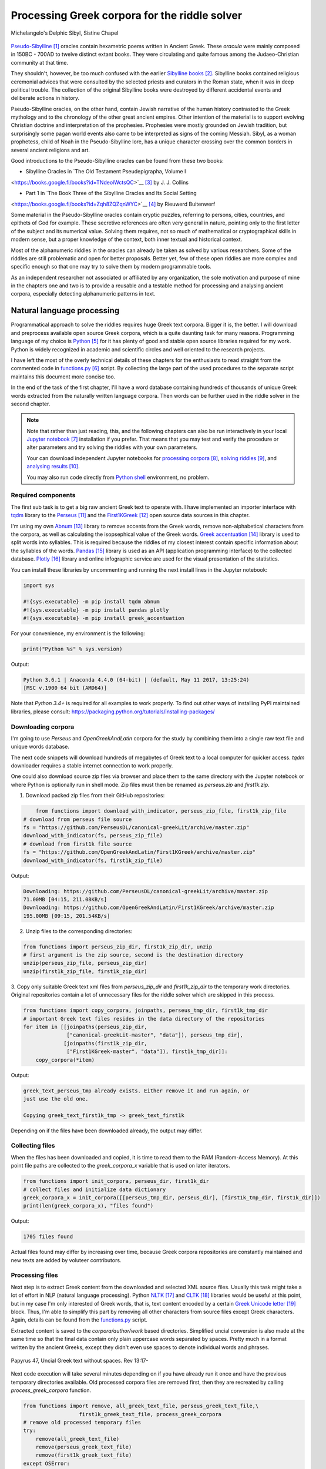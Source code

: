 Processing Greek corpora for the riddle solver
==============================================

.. figure:: delphic_sibyl.png
   :scale: 100 %
   :alt: Delphic Sibyl
   :align: center

   Michelangelo's Delphic Sibyl, Sistine Chapel

`Pseudo-Sibylline <https://en.wikipedia.org/wiki/Sibylline_Oracles>`__ [#]_
oracles contain hexametric poems written in Ancient Greek. These *oracula* were
mainly composed in 150BC - 700AD to twelve distinct extant books. They were
circulating and quite famous among the Judaeo-Christian community at that time.

They shouldn't, however, be too much confused with the earlier `Sibylline books
<https://en.wikipedia.org/wiki/Sibylline_Books>`__ [#]_. Sibylline books
contained religious ceremonial advices that were consulted by the selected
priests and curators in the Roman state, when it was in deep political trouble.
The collection of the original Sibylline books were destroyed by different
accidental events and deliberate actions in history.

Pseudo-Sibylline oracles, on the other hand, contain Jewish narrative of the
human history contrasted to the Greek mythology and to the chronology of the
other great ancient empires. Other intention of the material is to support
evolving Christian doctrine and interpretation of the prophesies. Prophesies
were mostly grounded on Jewish tradition, but surprisingly some pagan world
events also came to be interpreted as signs of the coming Messiah. Sibyl, as a
woman prophetess, child of Noah in the Pseudo-Sibylline lore, has a unique
character crossing over the common borders in several ancient religions and art.

Good introductions to the Pseudo-Sibylline oracles can be found from these two
books:

- Sibylline Oracles in `The Old Testament Pseudepigrapha, Volume I
<https://books.google.fi/books?id=TNdeolWctsQC>`__ [#]_ by J. J. Collins

- Part 1 in `The Book Three of the Sibylline Oracles and Its Social Setting
<https://books.google.fi/books?id=Zqh8ZQZqnWYC>`__ [#]_ by Rieuwerd Buitenwerf

Some material in the Pseudo-Sibylline oracles contain cryptic puzzles,
referring to persons, cities, countries, and epithets of God for example. These
secretive references are often very general in nature, pointing only to the
first letter of the subject and its numerical value. Solving them requires, not
so much of mathematical or cryptographical skills in modern sense, but a proper
knowledge of the context, both inner textual and historical context.

Most of the alphanumeric riddles in the oracles can already be taken as solved
by various researchers. Some of the riddles are still problematic and open for
better proposals. Better yet, few of these open riddles are more complex and
specific enough so that one may try to solve them by modern programmable tools.

As an independent researcher not associated or affiliated by any organization,
the sole motivation and purpose of mine in the chapters one and two is to
provide a reusable and a testable method for processing and analysing ancient
corpora, especially detecting alphanumeric patterns in text.

Natural language processing
---------------------------

Programmatical approach to solve the riddles requires huge Greek text corpora.
Bigger it is, the better. I will download and preprocess available open source
Greek corpora, which is a quite daunting task for many reasons. Programming
language of my choice is `Python <http://python.org>`__ [#]_ for it has plenty
of good and stable open source libraries required for my work. Python is widely
recognized in academic and scientific circles and well oriented to the research
projects.

I have left the most of the overly technical details of these chapters for the
enthusiasts to read straight from the commented code in `functions.py
<https://git.io/vAS2Z>`__ [#]_ script. By collecting the large part of the used
procedures to the separate script maintains this document more concise too.

In the end of the task of the first chapter, I'll have a word database
containing hundreds of thousands of unique Greek words extracted from the
naturally written language corpora. Then words can be further used in the
riddle solver in the second chapter.

.. note::

    Note that rather than just reading, this, and the following chapters can
    also be run interactively in your local `Jupyter notebook
    <https://jupyter.org/>`__ [#]_ installation if you prefer. That means that
    you may test and verify the procedure or alter parameters and try solving
    the riddles with your own parameters.

    Your can download independent Jupyter notebooks for `processing corpora
    <https://git.io/vASwM>`__ [#]_, `solving riddles <https://git.io/vASrY>`__
    [#]_, and `analysing results <https://>`__ [#]_.

    You may also run code directly from `Python shell
    <https://www.python.org/shell/>`__ environment, no problem.

Required components
~~~~~~~~~~~~~~~~~~~

The first sub task is to get a big raw ancient Greek text to operate with. I have
implemented an importer interface with `tqdm <https://github.com/tqdm/tqdm>`__
library to the `Perseus
<http://www.perseus.tufts.edu/hopper/opensource/download>`__ [#]_ and the
`First1KGreek <http://opengreekandlatin.github.io/First1KGreek/>`__ [#]_ open
source data sources in this chapter.

I'm using my own `Abnum <https://github.com/markomanninen/abnum3>`__ [#]_
library to remove accents from the Greek words, remove non-alphabetical
characters from the corpora, as well as calculating the isopsephical value of
the Greek words. `Greek accentuation
<https://github.com/jtauber/greek-accentuation>`__ [#]_ library is used to split
words into syllables. This is required because the riddles of my closest
interest contain specific information about the syllables of the words. `Pandas
<http://pandas.pydata.org/>`__ [#]_ library is used as an API (application
programming interface) to the collected database. `Plotly
<https://plot.ly/>`__ [#]_ library and online infographic service are used for
the visual presentation of the statistics.

You can install these libraries by uncommenting and running the next install
lines in the Jupyter notebook:

.. code-block:: python

  	import sys

  	#!{sys.executable} -m pip install tqdm abnum
  	#!{sys.executable} -m pip install pandas plotly
  	#!{sys.executable} -m pip install greek_accentuation

For your convenience, my environment is the following:

.. code-block:: python

  	print("Python %s" % sys.version)

Output:

.. code-block:: txt

    Python 3.6.1 | Anaconda 4.4.0 (64-bit) | (default, May 11 2017, 13:25:24)
    [MSC v.1900 64 bit (AMD64)]

Note that `Python 3.4+` is required for all examples to work properly. To find
out other ways of installing PyPI maintained libraries, please consult:
https://packaging.python.org/tutorials/installing-packages/

Downloading corpora
~~~~~~~~~~~~~~~~~~~

I'm going to use `Perseus` and `OpenGreekAndLatin` corpora for the study by
combining them into a single raw text file and unique words database.

The next code snippets will download hundreds of megabytes of Greek text to a
local computer for quicker access. `tqdm` downloader requires a stable internet
connection to work properly.

One could also download source zip files via browser and place them to the same
directory with the Jupyter notebook or where Python is optionally run in shell
mode. Zip files must then be renamed as `perseus.zip` and `first1k.zip`.

1. Download packed zip files from their GitHub repositories:

.. code-block:: python

  	from functions import download_with_indicator, perseus_zip_file, first1k_zip_file
    # download from perseus file source
    fs = "https://github.com/PerseusDL/canonical-greekLit/archive/master.zip"
    download_with_indicator(fs, perseus_zip_file)
    # download from first1k file source
    fs = "https://github.com/OpenGreekAndLatin/First1KGreek/archive/master.zip"
    download_with_indicator(fs, first1k_zip_file)

Output:

.. code-block:: txt

    Downloading: https://github.com/PerseusDL/canonical-greekLit/archive/master.zip
    71.00MB [04:15, 211.08KB/s]
    Downloading: https://github.com/OpenGreekAndLatin/First1KGreek/archive/master.zip
    195.00MB [09:15, 201.54KB/s]

2. Unzip files to the corresponding directories:

.. code-block:: python

    from functions import perseus_zip_dir, first1k_zip_dir, unzip
    # first argument is the zip source, second is the destination directory
    unzip(perseus_zip_file, perseus_zip_dir)
    unzip(first1k_zip_file, first1k_zip_dir)

3. Copy only suitable Greek text xml files from `perseus_zip_dir` and
`first1k_zip_dir` to the temporary work directories. Original repositories
contain a lot of unnecessary files for the riddle solver which are skipped in
this process.

.. code-block:: python

    from functions import copy_corpora, joinpaths, perseus_tmp_dir, first1k_tmp_dir
    # important Greek text files resides in the data directory of the repositories
    for item in [[joinpaths(perseus_zip_dir,
                  ["canonical-greekLit-master", "data"]), perseus_tmp_dir],
                 [joinpaths(first1k_zip_dir,
                  ["First1KGreek-master", "data"]), first1k_tmp_dir]]:
        copy_corpora(*item)

Output:

.. code-block:: txt

    greek_text_perseus_tmp already exists. Either remove it and run again, or
    just use the old one.

    Copying greek_text_first1k_tmp -> greek_text_first1k

Depending on if the files have been downloaded already, the output may differ.

Collecting files
~~~~~~~~~~~~~~~~

When the files has been downloaded and copied, it is time to read them to the
RAM (Random-Access Memory). At this point file paths are collected to the
`greek_corpora_x` variable that is used on later iterators.

.. code-block:: python

    from functions import init_corpora, perseus_dir, first1k_dir
    # collect files and initialize data dictionary
    greek_corpora_x = init_corpora([[perseus_tmp_dir, perseus_dir], [first1k_tmp_dir, first1k_dir]])
    print(len(greek_corpora_x), "files found")

Output:

.. code-block:: text

    1705 files found

Actual files found may differ by increasing over time, because Greek corpora
repositories are constantly maintained and new texts are added by voluteer
contributors.

Processing files
~~~~~~~~~~~~~~~~

Next step is to extract Greek content from the downloaded and selected XML
source files. Usually this task might take a lot of effort in NLP (natural
language processing). Python `NLTK <https://www.nltk.org/>`__ [#]_ and `CLTK
<https://github.com/cltk/cltk>`__ [#]_ libraries would be useful at this point,
but in my case I'm only interested of Greek words, that is, text content
encoded by a certain `Greek Unicode letter
<https://en.wikipedia.org/wiki/Greek_alphabet#Greek_in_Unicode>`__ [#]_ block.
Thus, I'm able to simplify this part by removing all other characters from
source files except Greek characters. Again, details can be found from the
`functions.py <https://git.io/vAS2Z>`__ script.

Extracted content is saved to the `corpora/author/work` based directories.
Simplified uncial conversion is also made at the same time so that the final
data contain only plain uppercase words separated by spaces. Pretty much in a
format written by the ancient Greeks, except they didn't even use spaces to
denote individual words and phrases.

.. figure:: P47.png
   :scale: 100 %
   :alt: Papyrus 47, Uncial Greek text without spaces
   :align: center

   Papyrus 47, Uncial Greek text without spaces. Rev 13:17-

Next code execution will take several minutes depending on if you have already
run it once and have the previous temporary directories available. Old processed
corpora files are removed first, then they are recreated by calling
`process_greek_corpora` function.

.. code-block:: python

  	from functions import remove, all_greek_text_file, perseus_greek_text_file,\
                          first1k_greek_text_file, process_greek_corpora
  	# remove old processed temporary files
  	try:
  	    remove(all_greek_text_file)
  	    remove(perseus_greek_text_file)
  	    remove(first1k_greek_text_file)
  	except OSError:
  	    pass
	# process and get greek corpora data to the RAM memory
	greek_corpora = process_greek_corpora(greek_corpora_x)

Statistics
----------

After the files have been downloaded and preprocessed, I'm going to output the
size of them:

.. code-block:: python

  	from functions import get_file_size

  	print("Size of the all raw text: %s MB" % get_file_size(all_greek_text_file))
  	print("Size of the perseus raw text: %s MB" % get_file_size(perseus_greek_text_file))
  	print("Size of the first1k raw text: %s MB" % get_file_size(first1k_greek_text_file))

Output:

.. code-block:: txt

    Size of the all raw text: 347.76 MB
    Size of the perseus raw text: 107.41 MB
    Size of the first1k raw text: 240.35 MB

Then, I will calculate other statistics of the saved text files to compare their
content:

.. code-block:: python

  	from functions import get_stats

  	ccontent1, chars1, lwords1 = get_stats(perseus_greek_text_file)
  	ccontent2, chars2, lwords2 = get_stats(first1k_greek_text_file)
  	ccontent3, chars3, lwords3 = get_stats(all_greek_text_file)

Output:

.. code-block:: txt

    Corpora: perseus_greek_text_files.txt
    Letters: 51411752
    Words in total: 9900720
    Unique words: 423428

    Corpora: first1k_greek_text_files.txt
    Letters: 113763150
    Words in total: 23084445
    Unique words: 667503

    Corpora: all_greek_text_files.txt
    Letters: 165174902
    Words in total: 32985165
    Unique words: 831308

Letter statistics
~~~~~~~~~~~~~~~~~

I'm using `DataFrame` class from `Pandas` library to handle tabular data and
show basic letter statistics for each corpora and combination of them. Native
`Counter` class in Python is used to count unique elements in the given
sequence. Sequence in this case is the raw Greek text stripped from all special
characters and spaces, and elements are the letters of the Greek alphabet.

This will take some time to process too:

.. code-block:: python

	from functions import Counter, DataFrame
	# perseus dataframe
	df = DataFrame([[k, v] for k, v in Counter(ccontent1).items()])
	df[2] = df[1].apply(lambda x: round(x*100/chars1, 2))
	a = df.sort_values(1, ascending=False)
	# first1k dataframe
	df = DataFrame([[k, v] for k, v in Counter(ccontent2).items()])
	df[2] = df[1].apply(lambda x: round(x*100/chars2, 2))
	b = df.sort_values(1, ascending=False)
	# perseus + first1k dataframe
	df = DataFrame([[k, v] for k, v in Counter(ccontent3).items()])
	df[2] = df[1].apply(lambda x: round(x*100/chars3, 2))
	c = df.sort_values(1, ascending=False)

The first column is the letter, the second column is the count of the letter,
and the third column is the percentage of the letter contra all letters.

.. code-block:: python

    from functions import display_side_by_side
    # show tables side by side to save some vertical space
    display_side_by_side(Perseus=a, First1K=b, Perseus_First1K=c)

Table data
^^^^^^^^^^

========= ========= ========= ========= ========= ========= ========= ========= =========
  Perseus                      FirstK1                       Both
----------------------------- ----------------------------- -----------------------------
 Letter    Count     Percent   Letter    Count     Percent   Letter    Count     Percent
========= ========= ========= ========= ========= ========= ========= ========= =========
 Α         4182002   10.96     Α         26817705  10.76     Α         30999707   10.79
 Ε         3678672   9.64      Ο         23687669  9.50      Ο         27351703   9.52
 Ο         3664034   9.61      Ι         22665483  9.09      Ι         26279145   9.14
 Ι         3613662   9.47      Ε         22498413  9.03      Ε         25909263   9.01
 Ν         3410850   8.94      Ν         22121458  8.88      Ν         25800130   8.98
 Τ         2903418   7.61      Τ         21698265  8.71      Τ         24601683   8.56
 Σ         2830967   7.42      Σ         18738234  7.52      Σ         21569201   7.50
 Υ         1776871   4.66      Υ         11384921  4.57      Υ         13161792   4.58
 Ρ         1440852   3.78      Η         9776411   3.92      Η         11217263   3.90
 Η         1392909   3.65      Ρ         9268111   3.72      Ρ         10661020   3.71
 Π         1326596   3.48      Κ         8982955   3.60      Κ         10244628   3.56
 Κ         1261673   3.31      Π         8290364   3.33      Π         9616960   3.35
 Ω         1179566   3.09      Ω         7874161   3.16      Ω         9053727   3.15
 Μ         1147548   3.01      Μ         7498489   3.01      Μ         1147548   3.01
 Λ         1139510   2.99      Λ         6929170   2.78      Λ         8076718   2.81
 Δ         932823    2.45      Δ         5757782   2.31      Δ         6690605   2.33
 Γ         584668    1.53      Γ         4197053   1.68      Γ         4781721   1.66
 Θ         501512    1.31      Θ         3440599   1.38      Θ         3942111   1.37
 Χ         352579    0.92      Χ         2294905   0.92      Χ         2647484   0.92
 Φ         325210    0.85      Φ         2115768   0.85      Φ         2440978   0.85
 Β         220267    0.58      Β         1322737   0.53      Β         1543004   0.54
 Ξ         152971    0.40      Ξ         951076    0.38      Ξ         1104047   0.38
 Ζ         75946     0.20      Ζ         559728    0.22      Ζ         635674    0.22
 Ψ         51405     0.13      Ψ         375266    0.15      Ψ         426671    0.15
 Ϝ         349       0.00      Ϛ         5162      0.00      Ϛ         5171      0.00
 Ϛ         9         0.00      Ϡ         259       0.00      Ϝ         505       0.00
 Ϡ         4         0.00      Ϝ         156       0.00      Ϡ         263       0.00
 Ϟ         3         0.00      Ϟ         111       0.00      Ϟ         114       0.00
           0         0.00      Ϙ         13        0.00      Ϙ         13        0.00
========= ========= ========= ========= ========= ========= ========= ========= =========

Greek corpora contains mathematical texts in Greek, which explains why the
rarely used digamma (Ϝ/Ϛ = 6), qoppa (Ϟ/Ϙ = 90), and sampi (Ϡ = 900) letters are
included on the table. You can find other interesting differences between
`Perseus` and `First1k` corpora, like the occurrence of Ρ/Η, K/Π, and Ο/Ι/Ε
which are probably explained by the difference of the included text genres in
corpora.

Bar chart
^^^^^^^^^

The next chart will show visually which are the most used letters and the least
used letters in the available Ancient Greek corpora.

.. image:: stats.png

Vowels with `N`, `S`, and `T` consonants pops up as the most used letters. The
least used letters are `Ζ`, `Ξ`, and `Ψ`, if the exclusive numerals `Ϛ`, `Ϟ`,
and `Ϡ` are not counted.

Optional live chart
^^^^^^^^^^^^^^^^^^^

Uncomment the next part to output a new fresh graph from Plotly:

.. code-block:: python

    #import plotly
    #plotly.offline.init_notebook_mode(connected=False)

    # for the fist time set plotly service credentials, then you can comment
    # next line
    #plotly.tools.set_credentials_file(username='MarkoManninen', api_key='xyz')

    # embed plotly graphs
    #plotly.tools.embed("https://plot.ly/~MarkoManninen/8/")

Unique words database
---------------------

Now it is time to collect unique Greek words to the database and show certain
specialties of the word statistics. I'm reusing data from the `greek_corpora`
variable that is in the memory already. Running the next code will take a
minute or two depending on the processor speed of your computer:

.. code-block:: python

    from functions import syllabify, Abnum, greek, vowels
    # greek abnum object for calculating isopsephical value of the words
    g = Abnum(greek)
    # count unique words statistic from the parsed greek corpora
    # rather than the plain text file. it would be pretty hefty work to find
    # out occurence of the all over 800000 unique words from the text file that
    # is over 300 MB big!
    unique_word_stats = {}
    for item in greek_corpora:
        for word, cnt in item['uwords'].items():
            if word not in unique_word_stats:
                unique_word_stats[word] = 0
            unique_word_stats[word] += cnt
    # init dataframe
    df = DataFrame([[k, v] for k, v in unique_word_stats.items()])
    # add column for the occurrence percentage of the word
    # lwords3 variable is the length of the all words list
    df[2] = df[1].apply(lambda x: round(x*100/lwords3, 2))
    # add column for the length of the individual word
    df[3] = df[0].apply(lambda x: len(x))
    # add isopsephical value column
    df[4] = df[0].apply(lambda x: g.value(x))
    # add syllabified word column
    df[5] = df[0].apply(lambda x: syllabify(x))
    # add length of the syllables in word column
    df[6] = df[5].apply(lambda x: len(x))
    # count vowels in the word as a column
    df[7] = df[0].apply(lambda x: sum(list(x.count(c) for c in vowels)))
    # count consonants in the word as a column
    df[8] = df[0].apply(lambda x: len(x)-sum(list(x.count(c) for c in vowels)))

Store database
~~~~~~~~~~~~~~

This is the single most important part of the chapter. I'm saving all
simplified unique words as a CSV file that can be used as a database for the
riddle solver. After this you may proceed to the `riddle solver
<https://git.io/vASrY>`__ Jupyter notebook document in interactive mode, if
you prefer.

.. code-block:: python

    from functions import csv_file_name
    # save dataframe to CSV file
    df.to_csv(csv_file_name, header=False, index=False, encoding='utf-8')

Noteworth is that stored words are not stems or any base forms of the words but
contain words in all possible inflected forms. Due to nature of machine
processed texts, one should also be warned about corrupted words and other noise
to occur in results. Programming tools are good for extracting interesting
content and filtering data that would be impossible for a human to do because
of its enormous size. But results still need verification and interpretation.
Also, procedures can be fine tuned and developed in many ways.

Most repeated words
~~~~~~~~~~~~~~~~~~~

For a confirmation of the succesful task, I will show the total number of the
unique words, and five of the most repeated words in the database:

.. code-block:: python

    # import display html helper function
    from functions import display_html
    # sort and limit words, select columns by index 1, 2, and 3
    words = df.sort_values(1, ascending=False).head(n=5).iloc[:,0:3]
    # label columns
    words.columns = ['Word', 'Count', 'Percent']
    # output total number of the words from df object
    print("Total records: %s" % len(df))
    # index=False to hide index column and output table by using to_html method
    display_html(words.to_html(index=False), raw=True)

Total records: 833817

=====  =========  =========
 Word   Count      Percent
=====  =========  =========
 ΚΑΙ    1781528    5.38
 ΔΕ     778589     2.35
 ΤΟ     670952     2.03
 ΤΩΝ    487015     1.47
 Η      483372     1.46
=====  =========  =========

`KAI`, the word denoting `and-conjuction
<http://www.perseus.tufts.edu/hopper/text?doc=Perseus:text:1999.04.0057:entry=kai/1>`__ [#]_,
is well known as the most repeated word in the Ancient Greek. Above statistics
says that `KAI` word takes almost 5.4% of the all words.

This can be explained easily because `KAI` serves for many fundamental functions
in text, such as an indicator of a new chapter or a paragraph, list copulative
of two or more items, etc., basicly in a place, where we would use punctuation
nowadays. From the other words, `Η` stands for a paraphrase and `ΔΕ` for a
disconjunction. All these three words characterises Ancient Greek as
fundamentally based on logical constructors, one could argue. Maybe even early
type of list processing structures have been developed in a form of natural
language. It would be an interesting excurse to compare the propositional logic
and the list processing features of the Ancient Greek rhetorics to the modern
LISP language or similar programming paradigm, but that is definitely beyond
the scope of the investigation of this study.

Naturally, articles and particles (`ΤΟ`, `ΤΩΝ`) belong to the most repeated
words as well. One could use the knowledge of the certain word rate as one of
the indicators of the text genre, or even quess the author of the text.

Longest words
~~~~~~~~~~~~~

For a curiosity, let's also see the longest words in the database:

.. code-block:: python

    from functions import HTML
    # load result to the temporary variable for later usage
    # sort by length, limit to 20 items
    l = df.sort_values(3, ascending=False).head(n=20)
    # take column index 0, 1, and 3. this is the second way of selecting
    # certain columns. see iloc method in the previous example
    l = l[[0, 1, 3]]
    # label columns
    l.columns = ['Word', 'Count', 'Length']
    # output table without the index column
    HTML(l.to_html(index=False))

============================================= ======= ========
 Word                                          Count   Length
============================================= ======= ========
 ΠΑΡΕΓΕΝΟΜΕΝΟΜΕΝΟΣΗΝΚΑΙΕΤΙΕΚΤΗΣΛΕΣΒΟΥΟΥΦΑΜΕΝ	 1	     43
 ΛΛΗΣΤΗΣΑΝΩΘΕΝΘΕΡΜΟΤΗΤΟΣΑΤΜΙΔΟΥΜΕΝΟΝΦΕΡΕΤΑΙ	   1	     42
 ΕΜΟΥΟΙΑΠΕΦΕΥΓΑΧΕΙΡΑΣΛΥΠΗΣΑΣΜΕΝΟΥΔΕΝΑΟΥΔΕΝ	   1	     41
 ΠΥΡΟΒΡΟΜΟΛΕΥΚΕΡΕΒΙΝΘΟΑΚΑΝΘΙΔΟΜΙΚΡΙΤΡΙΑΔΥ	     1	     40
 ΔΥΝΑΤΟΝΔΕΤΟΑΙΤΙΑΙΗΣΓΕΝΕΣΕΩΣΚΑΙΤΗΣΦΘΟΡΑΣ	     1	     39
 ΠΥΡΒΡΟΜΟΛΕΥΚΕΡΕΒΙΝΘΟΑΚΑΝΘΟΥΜΙΚΤΡΙΤΥΑΔΥ	       1	     38
 ΚΑΙΙΚΕΛΗΧΡΥΣΗΑΦΡΟΔΙΤΗΚΑΙΟΙΣΕΚΟΣΜΗΣΕ	         1	     35
 ΚΑΙΤΟΝΑΡΙΣΤΑΡΧΟΝΑΣΜΕΝΩΣΤΗΝΓΡΑΦΗΝΤΟΥ	         1	     35
 ΕΝΝΕΑΚΑΙΕΙΚΟΣΙΚΑΙΕΠΤΑΚΟΣΙΟΠΛΑΣΙΑΚΙΣ	         1	     35
 ΑΡΣΕΝΙΚΩΝΟΝΟΜΑΤΩΝΣΤΟΙΧΕΙΑΕΣΤΙΠΕΝΤΕ	           1	     34
 ΟΤΙΤΟΥΜΗΔΙΑΠΡΟΤΕΡΩΝΟΡΙΖΕΣΘΑΙΤΡΕΙΣ	           1	     33
 ΟΡΘΡΟΦΟΙΤΟΣΥΚΟΦΑΝΤΟΔΙΚΟΤΑΛΑΙΠΩΡΩΝ	           1	     33
 ΟΡΘΟΦΟΙΤΟΣΥΚΟΦΑΝΤΟΔΙΚΟΤΑΛΑΙΠΩΡΩΝ	             2	     32
 ΟΥΝΙΚΑΝΩΣΠΕΡΙΑΥΤΩΝΗΜΙΝΕΝΤΟΙΣΠΕΡΙ	             1	     32
 ΗΔΙΚΗΜΕΝΟΝΔΕΑΠΕΡΡΙΜΜΕΝΟΝΠΕΡΙΟΡΑΣ	             1	     32
 ΑΡΙΣΤΑΡΧΟΣΚΑΙΟΙΑΠΟΤΗΣΣΧΟΛΗΣΦΑΣΙΝ	             1	     32
 ΤΕΤΤΑΡΑΚΟΝΤΑΚΑΙΠΕΝΤΑΚΙΣΧΙΛΙΟΣΤΟΝ	             1	     32
 ΑΥΤΟΜΑΤΟΙΔΕΟΙΘΕΟΙΑΠΑΛΛΑΣΣΟΜΕΝΟΙ	             1	     31
 ΣΠΕΡΜΑΓΟΡΑΙΟΛΕΚΙΘΟΛΑΧΑΝΟΠΩΛΙΔΕΣ	             3	     31
 ΚΑΝΤΩΝΕΠΙΤΑΙΣΔΥΝΑΜΕΣΙΠΑΡΑΒΑΙΝΗ	               1	     30
============================================= ======= ========

A bit later I'm searching exact place of these words from the corpora, but lets
first find out, what words have the biggest isopsephical value.

Biggest isopsephical value
~~~~~~~~~~~~~~~~~~~~~~~~~~

So, which words have the biggest isopsephical value in the database? We can find
it out by sorting words database by the fourth column, that is the isopsephical
value of the word.

.. code-block:: python

    # sort by the isopsephy column and get the first 20 items
    m = df.sort_values(4, ascending=False).head(n=20)
    # select columns by indices
    m = m[[0, 1, 4]]
    # relabel selected columns
    m.columns = ['Word', 'Count', 'Isopsephy']
    # remove the index column and output table
    HTML(m.to_html(index=False))

========================================== ======= ===========
 Word                                       Count   Isopsephy
========================================== ======= ===========
 ΛΕΟΝΤΑΤΥΦΛΩΣΩΝΣΚΩΛΩΨΔΕΤΟΥ	                1	      6865
 ΟΡΘΡΟΦΟΙΤΟΣΥΚΟΦΑΝΤΟΔΙΚΟΤΑΛΑΙΠΩΡΩΝ	        1	      5186
 ΒΡΥΣΩΝΟΘΡΑΣΥΜΑΧΕΙΟΛΗΨΙΚΕΡΜΑΤΩΝ	            2	      5122
 ΟΡΘΟΦΟΙΤΟΣΥΚΟΦΑΝΤΟΔΙΚΟΤΑΛΑΙΠΩΡΩΝ	          2	      5086
 ΓΛΩΣΣΟΤΟΜΗΘΕΝΤΩΝΧΡΙΣΤΙΑΝΩΝ	                1	      5056
 ΚΑΙΤΟΝΑΡΙΣΤΑΡΧΟΝΑΣΜΕΝΩΣΤΗΝΓΡΑΦΗΝΤΟΥ	      1	      4969
 ΑΡΣΕΝΙΚΩΝΟΝΟΜΑΤΩΝΣΤΟΙΧΕΙΑΕΣΤΙΠΕΝΤΕ	        1	      4768
 ΛΛΗΣΤΗΣΑΝΩΘΕΝΘΕΡΜΟΤΗΤΟΣΑΤΜΙΔΟΥΜΕΝΟΝΦΕΡΕΤΑΙ	1	      4754
 ΕΠΙΣΚΟΠΩΚΩΝΣΤΑΝΤΙΝΟΥΠΟΛΕΩΣ	                1	      4701
 ΚΩΔΩΝΟΦΑΛΑΡΑΧΡΩΜΕΝΟΥΣ	                    1	      4642
 ΕΜΟΥΟΙΑΠΕΦΕΥΓΑΧΕΙΡΑΣΛΥΠΗΣΑΣΜΕΝΟΥΔΕΝΑΟΥΔΕΝ	1	      4579
 ΔΥΝΑΤΟΝΔΕΤΟΑΙΤΙΑΙΗΣΓΕΝΕΣΕΩΣΚΑΙΤΗΣΦΘΟΡΑΣ	  1	      4481
 ΤΩΟΡΘΩΕΚΑΣΤΑΘΕΩΡΩΝ	                        1	      4370
 ΣΥΝΥΠΟΧΩΡΟΥΝΤΩΝ	                          1	      4370
 ΟΠΡΩΤΟΣΑΝΘΡΩΠΩΝΥΠΟΔΕΙΞΑΣ	                  1	      4340
 ΟΥΝΙΚΑΝΩΣΠΕΡΙΑΥΤΩΝΗΜΙΝΕΝΤΟΙΣΠΕΡΙ	          1	      4285
 ΩΡΙΣΜΕΝΩΝΠΡΟΣΩΠΩΝ	                        1	      4235
 ΑΡΙΣΤΑΡΧΟΣΚΑΙΟΙΑΠΟΤΗΣΣΧΟΛΗΣΦΑΣΙΝ	          1	      4221
 ΤΟΥΤΟΥΣΛΕΓΟΝΤΕΣΩΣΠΡΟΣΤΗΝ	                  1	      4211
 ΨΥΧΟΓΟΝΙΜΩΤΑΤΩΝ	                          1	      4194
========================================== ======= ===========

These are very rare words, as was the case with the longest words too, but as
it can be seen, the longest and the biggest isopsephical words are just partly
overlapping. Isopsephical value of the word is not depending of the length of
the word, but it is depending on the fact, how many times the latter part of the
letters in the alphabet occus in the word. In `ΛΕΟΝΤΑΤΥΦΛΩΣΩΝΣΚΩΛΩΨΔΕΤΟΥ` letters
`Τ`, `Φ`, `Ω`, and `Σ` are repeated several times so that the sum of the
alphabetic numerals in the word, i.e. the isopsephical value, is 6865. The value
gap between the first and the second word is rather big. Results like these are
interesting because they may tell deliberate construction of the words, which I
want to detect from the vast sample of coincidental hits.

Before going to the last useful procedure of spotting the location of the words,
lets see a special statictic about the frequency of the words.

Word frequency
~~~~~~~~~~~~~~

So, I already know that there are certain words repeating very often, for
different reasons. But then there are words repeating once or few times only.
Thus, it is relevant to ask, how many percent of the whole word base, the least
repeated words actually take? For the task I'm using `groupby` and `count`
methods of the `Dataframe` object in `Pandas`.

.. code-block:: python

    # length of the words database. taken to a variable to prevent unnecessary
    # repeatition in the next for loop
    le = len(df)
    # group words by occurrence and count grouped items, list the first 10 items
    for x, y in df.groupby([1, 2]).count()[:10].T.items():
        print("words repeating %s time(s): " % x[0], round(100*y[0]/le, 2), "%")

Output:

.. code-block:: txt

    words repeating 1 time(s):  44.95 %
    words repeating 2 time(s):  15.86 %
    words repeating 3 time(s):  7.48 %
    words repeating 4 time(s):  4.84 %
    words repeating 5 time(s):  3.32 %
    words repeating 6 time(s):  2.5 %
    words repeating 7 time(s):  1.92 %
    words repeating 8 time(s):  1.59 %
    words repeating 9 time(s):  1.28 %
    words repeating 10 time(s):  1.11 %

Almost 45% of the wodrds in database occurs only once in a corpora. That looks
pretty high number which reason I have yet to resolved. Words that repeat 1-4
times fills roughly 70% of the whole corpora.

Detect source texts
~~~~~~~~~~~~~~~~~~~

Stats are nice, but it wouldn't be so useful, if there was no routine to find
out words from corpora, where they actually occur.

The last part of the chapter one is to specify the procedure to find out the
exact places of the given words in the corpora. This is going to be useful on
the next chapters too. I have provided a `search_words_from_corpora` function to
simplify this task. You may find the code from `functions.py` and alter it for
your use.

Longest words
^^^^^^^^^^^^^

.. code-block:: python

    from functions import search_words_from_corpora
    # I'm collecting the plain text words from the already instantiated l variable
    words = list(y[0] for x, y in l.T.items())
    search_words_from_corpora(words, [perseus_dir, first1k_dir])

Output:

.. code-block:: txt

    + Aristophanes, Lysistrata (tlg0019.tlg007.perseus-grc2.xml) =>

    ----- ΣΠΕΡΜΑΓΟΡΑΙΟΛΕΚΙΘΟΛΑΧΑΝΟΠΩΛΙΔΕΣ (1) -----
    ὦ ξύμμαχοι γυναῖκες ἐκθεῖτ ἔνδοθεν ὦ σπερμαγοραιολεκιθολαχανοπώλιδες ὦ σκοροδοπανδοκευτριαρτοπώλιδες

    + Aristophanes, Wasps (tlg0019.tlg004.perseus-grc1.xml) =>

    ----- ΟΡΘΡΟΦΟΙΤΟΣΥΚΟΦΑΝΤΟΔΙΚΟΤΑΛΑΙΠΩΡΩΝ (1) -----
    ς ἀκούειν ἡδἔ εἰ καὶ νῦν ἐγὼ τὸν πατέρ ὅτι βούλομαι τούτων ἀπαλλαχθέντα τῶν ὀρθροφοιτοσυκοφαντοδικοταλαιπώρων τρόπων ζῆν βίον γενναῖον ὥσπερ Μόρυχος αἰτίαν ἔχω ταῦτα δρᾶν ξυνωμότης ὢν καὶ φρονῶν

    + Athenaeus, Deipnosophistae (tlg0008.tlg001.perseus-grc3.xml) =>

    ----- ΠΥΡΒΡΟΜΟΛΕΥΚΕΡΕΒΙΝΘΟΑΚΑΝΘΟΥΜΙΚΤΡΙΤΥΑΔΥ (1) -----
    τις ἃ Ζανὸς καλέοντι τρώγματ ἔπειτ ἐπένειμεν ἐνκατακνακομιγὲς πεφρυγμένον πυρβρομολευκερεβινθοακανθουμικτριτυαδυ βρῶμα τοπανταναμικτον ἀμπυκικηροιδηστίχας παρεγίνετο τούτοις

    + Athenaeus, TheDeipnosophists (tlg0008.tlg001.perseus-grc4.xml) =>

    ----- ΠΥΡΟΒΡΟΜΟΛΕΥΚΕΡΕΒΙΝΘΟΑΚΑΝΘΙΔΟΜΙΚΡΙΤΡΙΑΔΥ (1) -----
    ἐπεί γ ἐπένειμεν ἐγκατακνακομιγὲς πεφρυγμένον πυροβρομολευκερεβινθοακανθιδομικριτριαδυ βρωματοπαντανάμικτον ἄμπυκι καριδίᾳ στιχὰς παρεγίνετο τούτοις σταιτινοκογχομαγὴς

    + Plato, Laws (tlg0059.tlg034.perseus-grc2.xml) =>

    ----- ΤΕΤΤΑΡΑΚΟΝΤΑΚΑΙΠΕΝΤΑΚΙΣΧΙΛΙΟΣΤΟΝ (1) -----
    πεφευγότος ἀμφοτέρωθεν πρός τε ἀνδρῶν καὶ πρὸς γυναικῶν κληρονόμον εἰς τὸν οἶκον τοῦτον τῇ πόλει τετταρακοντακαιπεντακισχιλιοστὸν καταστῆσαι βουλευομένους μετὰ νομοφυλάκων καὶ ἱερέων διανοηθέντας τρόπῳ καὶ λόγῳ τοιῷδε ὡς οὐδεὶς

    + Plato, Republic (tlg0059.tlg030.perseus-grc2.xml) =>

    ----- ΕΝΝΕΑΚΑΙΕΙΚΟΣΙΚΑΙΕΠΤΑΚΟΣΙΟΠΛΑΣΙΑΚΙΣ (1) -----
    τοῦ τυράννου ἀφεστηκότα λέγῃ ὅσον ἀφέστηκεν ἐννεακαιεικοσικαιεπτακοσιοπλασιάκις ἥδιον αὐτὸν ζῶντα εὑρήσει τελειωθείσῃ τῇ πολλαπλασιώσει τὸν δὲ τύραννον ἀνιαρότερον τῇ αὐτῇ ταύτῃ

    + AlexanderOfAphrodisias, InAristotelisMetaphysicaCommentaria (tlg0732.tlg004.opp-grc1.xml) =>

    ----- ΟΥΝΙΚΑΝΩΣΠΕΡΙΑΥΤΩΝΗΜΙΝΕΝΤΟΙΣΠΕΡΙ (1) -----
    οιησά αενο τ ιστεύσομεν ρ Φ τεθεώρηται μὲν οὐνὶκανῶςπερὶαὐτῶνἡμῖνἐντοῖςπερὶ φύσεως ἰκαὶἱκανῶς φησί περὶτῶ ν ἀρχῶν τῶν φυσικῶν ἐν τοῖς περὶ φύσεως

    + AlexanderOfAphrodisias, InAristotelisTopicorumLibrosOctoCommentaria (tlg0732.tlg006.opp-grc1.xml) =>

    ----- ΟΤΙΤΟΥΜΗΔΙΑΠΡΟΤΕΡΩΝΟΡΙΖΕΣΘΑΙΤΡΕΙΣ (1) -----
    Τοῦ δὲ μὴ ἐκπροτέρων τρεῖς εἰσι τρόποι Ὅτιτοῦμὴδιὰπροτέρωνὁρίζεσθαιτρεῖς εἰσι τρόποι πρῶτοςμὲν εἰ διὰ τοῦ ἀντικειμένου τὸ ἀντικείμενον ὥρισται ἅμ γὰρ τῇ φύσει τὰ ἀντικείμ

    + ApolloniusDyscolus, DeAdverbiis (tlg0082.tlg002.1st1K-grc1.xml) =>

    ----- ΠΑΡΕΓΕΝΟΜΕΝΟΜΕΝΟΣΗΝΚΑΙΕΤΙΕΚΤΗΣΛΕΣΒΟΥΟΥΦΑΜΕΝ (1) -----
    τῆϲ Λέϲβου τηϲ εκ εκ Λεϲβο παρεγενόμην καὶ ἔτι οῦ φαμεν παρεγενομενομενοϲηνκαιετιεκτηϲλεϲβουουφαμεν Α εκ τηϲ Λεϲβου ἔτι οὐ

    + ApolloniusDyscolus, DeConstructione (tlg0082.tlg004.1st1K-grc1.xml) =>

    ----- ΚΑΙΤΟΝΑΡΙΣΤΑΡΧΟΝΑΣΜΕΝΩΣΤΗΝΓΡΑΦΗΝΤΟΥ (1) -----
    ἠλογῆϲθαι φαϲ δὲ καίτὸνἈρίϲταρχονἀϲμένωϲτὴνγραφὴντοῦ Δικαιάρχουπαραδέξαϲθαι ἐνγὰρἁπάϲαιϲ ν τὸ εὲῇ ἐν πατρίδι γαί ὑπολαβόντα τὸ ἑαυτῆϲ νοεὶϲθαι ἐκ το

    ----- ΑΡΣΕΝΙΚΩΝΟΝΟΜΑΤΩΝΣΤΟΙΧΕΙΑΕΣΤΙΠΕΝΤΕ (1) -----
    τ τὸ ᾶ τελικόν ἐϲτιν κτλ Τελικὰ ἀρϲενικῶνὸνομάτωνϲτοιχεῖάἐϲτιπέντε θηλυκῶνδὲ ὸκτώ ᾶη ωνξΒ ψ οὐδετέ ρων δὲ ἐ ῦ εραίαν

    ----- ΑΡΙΣΤΑΡΧΟΣΚΑΙΟΙΑΠΟΤΗΣΣΧΟΛΗΣΦΑΣΙΝ (1) -----
    αὐτῇ Ϲ θϲτή εϲι Β καθότ Ϲ καθ ϲ ὁ Ἀρίϲταρχοϲκαὶοίἀπὸτῆϲϲχολῆϲφαϲιν οὶϲ οὐ ϲυγκαταθετέον ε φαϲίν οὐκ ὀρθῶϲ

    + Artemidorus, Onirocriticon (tlg0553.tlg001.1st1K-grc1.xml) =>

    ----- ΑΥΤΟΜΑΤΟΙΔΕΟΙΘΕΟΙΑΠΑΛΛΑΣΣΟΜΕΝΟΙ (1) -----
    ς μεγάλας σημαίνει οἱ γὰρ ἐν μεγάλαις συμφοραῖς γενόμενοι καὶ τῆς πρὸς θεούς εὐσεβείας ἀφίστανται αὐτόματοιδέοἱθεοὶἀπαλλασσόμενοι καὶ τὰ ἀγάλμιατα αὐτῶν συμπίπτοντα θάνατον τῷ ἰδόντι ἤ τινι τῶν αὐτοῦ προαγορεύει θεο

    + JoannesPhiloponus, InAristotetelisMeteorologicorumLibrumPrimumCommentarium (tlg4015.tlg005.opp-grc1.xml) =>

    ----- ΛΛΗΣΤΗΣΑΝΩΘΕΝΘΕΡΜΟΤΗΤΟΣΑΤΜΙΔΟΥΜΕΝΟΝΦΕΡΕΤΑΙ (1) -----
    νῦν μενούσης ἀμεταβλήτου τὸ οὖν περὶ τὴν γῆν ὑγρόν φησίν ὑπὸ τῶν ἀκτίνων καὶ ὑπὸ τῆς ὰ λληςτῆςἄνωθενθερμότητοςἀτμιδούμενονφέρεται ἄνω πῶς μὲν ἡ ἐκ τῶν ἀκτίνων γίνεται θερμότης ἐδίδαξεν ὅτι ὁ ε ναπο λαμβαν

    ----- ΔΥΝΑΤΟΝΔΕΤΟΑΙΤΙΑΙΗΣΓΕΝΕΣΕΩΣΚΑΙΤΗΣΦΘΟΡΑΣ (1) -----
    λὴ ἀνάλογόν ἐστι γενέσει ἡ δὲ τοὔμπαλιν τῶν κουφοτέρων εἰς τὰ βαρότεραφθορᾷ δυνατὸνδὲτὸαἰτίαιῆςγενέσεωςκαὶτῆςφθορᾶς διὰ τὸ ἄρθρον μὴ καθολικῶς ἀκούειν πάσης γενέσεως καὶ φθορᾶς ἀλλὰ ὑετοῦ χιόν

    + Libanius, Epistulae1-839 (tlg2200.tlg001.opp-grc1.xml) =>

    ----- ΕΜΟΥΟΙΑΠΕΦΕΥΓΑΧΕΙΡΑΣΛΥΠΗΣΑΣΜΕΝΟΥΔΕΝΑΟΥΔΕΝ (1) -----
    δον κατηφῆ καὶ συνεοταλμἐνον καὶ δάκρυα πρὸ τῶν λόγωνἀφεὶς ἐγὼ μόλις τὰς τῶν παθόντων ἐμοῦόιαπέφευγαχεῖραςλυπήσαςμὲνοὐδέναοὐδέν ἡνίκα ἐξῆν μικρο δὲ διασπασθείς καὶ προσετίθει φυγὴν ἀδελφοῦ καὶ γένους ὅλου πλάνην καὶ γῆν ἄσπ

    ----- ΚΑΙΙΚΕΛΗΧΡΥΣΗΑΦΡΟΔΙΤΗΚΑΙΟΙΣΕΚΟΣΜΗΣΕ (1) -----
    ε γονεῦσιν αὐτῆς καὶ σοὶ συνη σθην τοῖς μέν οἕαν ἔφυσαν σοὶ δέ οἴαν ἔχεις Δήλῳ δή ποτε τοῖον καὶἰκέληχρυσῇἈφροδίτῃκαὶοἷςἐκόσμησε γυναῖκας Ὅμηρος πάντα ἂν δέξαιτο ἀναμιμν

    ----- ΚΑΝΤΩΝΕΠΙΤΑΙΣΔΥΝΑΜΕΣΙΠΑΡΑΒΑΙΝΗ (1) -----
    ὅτι ὦ βασιλεῦ τῶν ἀδικούντων οὐδένα οὺόὲν ἀξίωμα ῥύσεται ἀλλὰ κἂν τῶν δικαζόντων τις κἂντῶνἐπὶταἱςδυνάμεσιπαραβαίνη του ςνο μους οὐκἀνέζομαιἀμελεῖσθαι τα

    + Libanius, OratioI (tlg2200.tlg00401.opp-grc1.xml) =>

    ----- ΗΔΙΚΗΜΕΝΟΝΔΕΑΠΕΡΡΙΜΜΕΝΟΝΠΕΡΙΟΡΑΣ (1) -----
    τέ τῶν μὲν ἐξέβαλες τὰ δὲοὐΙδίδως ἀλλ ὁ μὲν ἠπατηκὼς τρυφᾷ τὸν ἠδικημένονδὲἀπερριμμένονπεριορᾷς τοι αυ τα με ν προ ς το ε δος πο ρ

    + Suda, SuidaeLexicon (tlg9010.tlg001.1st1K-grc1.xml) =>

    ----- ΟΡΘΟΦΟΙΤΟΣΥΚΟΦΑΝΤΟΔΙΚΟΤΑΛΑΙΠΩΡΩΝ (2) -----
    Ὀρθοφοιτοϲυκοφαντοδικοταλαιπώρων Ἀριϲτοφάνηϲ ὁτιὴ βούλομαι τούτων ἀπαλλαχθέντα τῶν ὀρθοφοιτοϲυκοφα
    οδικοταλαιπώρων Ἀριϲτοφάνηϲ ὁτιὴ βούλομαι τούτων ἀπαλλαχθέντα τῶν ὀρθοφοιτοϲυκοφαντοδικοταλαιπώρων τρόπων ζῆν βίον γενναῖον ὥϲπερ Μόρυχοϲ αἰτίαν ἔχων ταῦτα δρᾶν

    ----- ΣΠΕΡΜΑΓΟΡΑΙΟΛΕΚΙΘΟΛΑΧΑΝΟΠΩΛΙΔΕΣ (1) -----
    Ὦ ϲπερμαγοραιολεκιθολαχανοπώλιδεϲ ὦ ϲκοροδοπανδοκευτριαρτοπώλιδεϲ οὐκ ἐξέλκετ οὐ παιήϲετ οὐκ

For a small explanation: `Aristophanes
<https://en.wikipedia.org/wiki/Aristophanes>`__ was a Greek comic playwright
and a word expert of a kind. Mathematical texts are also filled with long
compoud words for fractions for example.

Highest isopsephy
^^^^^^^^^^^^^^^^^

.. code-block:: python

    # I'm collecting the plain text words from the already instantiated m variable
    words = list(y[0] for x, y in m.T.items())
    search_words_from_corpora(words, [perseus_dir, first1k_dir])

Output:

.. code-block:: txt

    + Appian, TheCivilWars (tlg0551.tlg017.perseus-grc2.xml) =>

    ----- ΣΥΝΥΠΟΧΩΡΟΥΝΤΩΝ (1) -----
    καὶ ἡ σύνταξις ἤδη παρελέλυτο ὀξύτερον ὑπεχώρουν καί τῶν ἐπιτεταγμένων σφίσι
    δευτέρων καὶ τρίτων συνυποχωρούντων μισγόμενοι πάντες ἀλλήλοις ἀκόσμως
    ἐθλίβοντο ὑπὸ σφῶν καὶ τῶν πολεμίων ἀπαύστως αὐτοῖς ἐπικειμένων

    + Aristophanes, Wasps (tlg0019.tlg004.perseus-grc1.xml) =>

    ----- ΟΡΘΡΟΦΟΙΤΟΣΥΚΟΦΑΝΤΟΔΙΚΟΤΑΛΑΙΠΩΡΩΝ (1) -----
    ς ἀκούειν ἡδἔ εἰ καὶ νῦν ἐγὼ τὸν πατέρ ὅτι βούλομαι τούτων ἀπαλλαχθέντα τῶν
    ὀρθροφοιτοσυκοφαντοδικοταλαιπώρων τρόπων ζῆν βίον γενναῖον ὥσπερ Μόρυχος
    αἰτίαν ἔχω ταῦτα δρᾶν ξυνωμότης ὢν καὶ φρονῶν

    + Athenaeus, Deipnosophistae (tlg0008.tlg001.perseus-grc3.xml) =>

    ----- ΒΡΥΣΩΝΟΘΡΑΣΥΜΑΧΕΙΟΛΗΨΙΚΕΡΜΑΤΩΝ (1) -----
    τῶν ἐξ Ἀκαδημίας τις ὑπὸ Πλάτωνα καὶ Βρυσωνοθρασυμαχειοληψικερμάτων πληγεὶς
    ἀνάγκῃ ληψολιγομίσθῳ τέχνῃ σ

    + Athenaeus, TheDeipnosophists (tlg0008.tlg001.perseus-grc4.xml) =>

    ----- ΒΡΥΣΩΝΟΘΡΑΣΥΜΑΧΕΙΟΛΗΨΙΚΕΡΜΑΤΩΝ (1) -----
    Βρυσωνοθρασυμαχειοληψικερμάτων πληγεὶς ἀνάγκῃ ληψιλογομίσθῳ τέχνῃ

    + AlexanderOfAphrodisias, InAristotelisMetaphysicaCommentaria (tlg0732.tlg004.opp-grc1.xml) =>

    ----- ΟΥΝΙΚΑΝΩΣΠΕΡΙΑΥΤΩΝΗΜΙΝΕΝΤΟΙΣΠΕΡΙ (1) -----
    οιησά αενο τ ιστεύσομεν ρ Φ τεθεώρηται μὲν οὐνὶκανῶςπερὶαὐτῶνἡμῖνἐντοῖςπερὶ
    φύσεως ἰκαὶἱκανῶς φησί περὶτῶ ν ἀρχῶν τῶν φυσικῶν ἐν τοῖς περὶ φύσεως

    + ApolloniusDyscolus, DeConstructione (tlg0082.tlg004.1st1K-grc1.xml) =>

    ----- ΚΑΙΤΟΝΑΡΙΣΤΑΡΧΟΝΑΣΜΕΝΩΣΤΗΝΓΡΑΦΗΝΤΟΥ (1) -----
    ἠλογῆϲθαι φαϲ δὲ καίτὸνἈρίϲταρχονἀϲμένωϲτὴνγραφὴντοῦ Δικαιάρχουπαραδέξαϲθαι
    ἐνγὰρἁπάϲαιϲ ν τὸ εὲῇ ἐν πατρίδι γαί ὑπολαβόντα τὸ ἑαυτῆϲ νοεὶϲθαι ἐκ το

    ----- ΑΡΣΕΝΙΚΩΝΟΝΟΜΑΤΩΝΣΤΟΙΧΕΙΑΕΣΤΙΠΕΝΤΕ (1) -----
    τ τὸ ᾶ τελικόν ἐϲτιν κτλ Τελικὰ ἀρϲενικῶνὸνομάτωνϲτοιχεῖάἐϲτιπέντε
    θηλυκῶνδὲ ὸκτώ ᾶη ωνξΒ ψ οὐδετέ ρων δὲ ἐ ῦ εραίαν

    ----- ΑΡΙΣΤΑΡΧΟΣΚΑΙΟΙΑΠΟΤΗΣΣΧΟΛΗΣΦΑΣΙΝ (1) -----
    αὐτῇ Ϲ θϲτή εϲι Β καθότ Ϲ καθ ϲ ὁ Ἀρίϲταρχοϲκαὶοίἀπὸτῆϲϲχολῆϲφαϲιν οὶϲ οὐ
    ϲυγκαταθετέον ε φαϲίν οὐκ ὀρθῶϲ

    + ApolloniusDyscolus, DePronominibus (tlg0082.tlg001.1st1K-grc1.xml) =>

    ----- ΩΡΙΣΜΕΝΩΝΠΡΟΣΩΠΩΝ (1) -----
    ι καὶ τὰ ἀναφερύμενα γνῶϲιν ἐπαγγέλλεται προῦφεϲτῶϲαν ὅ ἐϲτι πάλιν πρόϲωπον
    ὡριϲμένον ὀρθῶϲ ἄρα ὡριϲμένωνπροϲώπων παραϲτατικὴ ἡ ἀντωνυμία

    + Aristotle, MagnaMoralia (tlg0086.tlg022.1st1K-grc1.xml) =>

    ----- ΤΩΟΡΘΩΕΚΑΣΤΑΘΕΩΡΩΝ (1) -----
    καὶ μὴ διεψεῦσθαι τῷ λόγῳ ἔστιν δὲ καὶ ὁ φρόνιμός τοιοῦτος ὁτῷ λόγῳ
    τῷὀρθῷἕκασταθεωρῶν πότερον δ ἐνδέχεταιτὸν φρόνιμον ἀκρατῆ εἶναι ἢ οὔ
    ἀπορήσειε γὰρ ἄν τις τὰ εἰρημένα ἐὰν δὲ πα ρ

    + ChroniconPaschale, ChroniconPaschale (tlg2371.tlg001.opp-grc1.xml) =>

    ----- ΟΠΡΩΤΟΣΑΝΘΡΩΠΩΝΥΠΟΔΕΙΞΑΣ (1) -----
    δείξας οὐρανοδρομεῖν όπρῶτοςἀνθρώπωνὑποδείξας ἀγγέλων καὶ ἀνθρώπων μίαν
    ὁδόν ὁ τὴν γῆν λαχὼν οἰκητηιριον καὶ τὸν οὐρανὸν

    + EvagriusScholasticus, HistoriaEcclesiastica (tlg2733.tlg001.1st1K-grc1.xml) =>

    ----- ΓΛΩΣΣΟΤΟΜΗΘΕΝΤΩΝΧΡΙΣΤΙΑΝΩΝ (1) -----
    ιδ Περὶ Ὀνωρίχου τοῦ Βανδίλων ἄρχοντος καὶ τῶν γλωσσοτομηθέντωνΧριστιανῶν
    παῤ αὐτοῦ ιε Περὶ Καβαώνου

    ----- ΕΠΙΣΚΟΠΩΚΩΝΣΤΑΝΤΙΝΟΥΠΟΛΕΩΣ (1) -----
    ἐστιν ἐν τούτοις Ἐπιστολὴ ἤτοι δέησις ἀποσταλεῖσα Ἀκακίῳ
    ἐπισκόπῳΚωνσταντινουπόλεως παρὰ τῶν τῆς Ἀσίας ἐπισκόπων Ἀκακίῳ τῷ ἁγιωτάτῳ
    καὶ ὁσιωτάτῳ πατριάρχῃ

    + JoannesPhiloponus, InAristotetelisMeteorologicorumLibrumPrimumCommentarium (tlg4015.tlg005.opp-grc1.xml) =>

    ----- ΛΛΗΣΤΗΣΑΝΩΘΕΝΘΕΡΜΟΤΗΤΟΣΑΤΜΙΔΟΥΜΕΝΟΝΦΕΡΕΤΑΙ (1) -----
    νῦν μενούσης ἀμεταβλήτου τὸ οὖν περὶ τὴν γῆν ὑγρόν φησίν ὑπὸ τῶν ἀκτίνων καὶ
    ὑπὸ τῆς ὰ λληςτῆςἄνωθενθερμότητοςἀτμιδούμενονφέρεται ἄνω πῶς μὲν ἡ ἐκ τῶν
    ἀκτίνων γίνεται θερμότης ἐδίδαξεν ὅτι ὁ ε ναπο λαμβαν

    ----- ΔΥΝΑΤΟΝΔΕΤΟΑΙΤΙΑΙΗΣΓΕΝΕΣΕΩΣΚΑΙΤΗΣΦΘΟΡΑΣ (1) -----
    λὴ ἀνάλογόν ἐστι γενέσει ἡ δὲ τοὔμπαλιν τῶν κουφοτέρων εἰς τὰ βαρότεραφθορᾷ
    δυνατὸνδὲτὸαἰτίαιῆςγενέσεωςκαὶτῆςφθορᾶς διὰ τὸ ἄρθρον μὴ καθολικῶς ἀκούειν
    πάσης γενέσεως καὶ φθορᾶς ἀλλὰ ὑετοῦ χιόν

    + Libanius, Epistulae1-839 (tlg2200.tlg001.opp-grc1.xml) =>

    ----- ΕΜΟΥΟΙΑΠΕΦΕΥΓΑΧΕΙΡΑΣΛΥΠΗΣΑΣΜΕΝΟΥΔΕΝΑΟΥΔΕΝ (1) -----
    δον κατηφῆ καὶ συνεοταλμἐνον καὶ δάκρυα πρὸ τῶν λόγωνἀφεὶς ἐγὼ μόλις τὰς
    τῶν παθόντων ἐμοῦόιαπέφευγαχεῖραςλυπήσαςμὲνοὐδέναοὐδέν ἡνίκα ἐξῆν μικρο δὲ
    διασπασθείς καὶ προσετίθει φυγὴν ἀδελφοῦ καὶ γένους ὅλου πλάνην καὶ γῆν ἄσπ

    + PhiloJudaeus, DeVitaMosisLibI‑Ii (tlg0018.tlg022.opp-grc1.xml) =>

    ----- ΨΥΧΟΓΟΝΙΜΩΤΑΤΩΝ (1) -----
    ν ἀπετελέσθησαν αἱ σωματικαὶ ποιότητες ἐφεὶς τῷ Μωυσέως ἀδελφῷ τὰς δ ἴσας
    ἐξ ἀέρος καὶ πυρὸς τῶν ψυχογονιμωτάτων μόνῳ Μωυσεῖ μίαν δὲ κοινὴν ἀμφοτέροις
    ἑβδόμην ἐπιτρέπει τρεῖς δὲ τὰς ἄλλας εἰς συμπ

    + Porphyrius, VitaPythagorae (tlg2034.tlg002.1st1K-grc1.xml) =>

    ----- ΤΟΥΤΟΥΣΛΕΓΟΝΤΕΣΩΣΠΡΟΣΤΗΝ (1) -----
    οι τὰς δυνάμεις τῶν στοιχείων καὶ αὐτὰ ταῦτα βουλόμενοι παραδοῦναι
    παρεγένοντο ἐπὶ τοὺςχαρακτῆρας τούτουςλέγοντεςὡςπρὸςτὴν πρώτην διδασκαλίαν
    στοιχεῖα εἶναι ὕστερον μέντοι διδάσκου σιν ὅτι οὐχ οὗτοι στοιχεῖά εἰσιν οἱ
    χαρ

    + Suda, SuidaeLexicon (tlg9010.tlg001.1st1K-grc1.xml) =>

    ----- ΟΡΘΟΦΟΙΤΟΣΥΚΟΦΑΝΤΟΔΙΚΟΤΑΛΑΙΠΩΡΩΝ (2) -----
    Ὀρθοφοιτοϲυκοφαντοδικοταλαιπώρων Ἀριϲτοφάνηϲ ὁτιὴ βούλομαι τούτων
    ἀπαλλαχθέντα τῶν ὀρθοφοιτοϲυκοφα

    οδικοταλαιπώρων Ἀριϲτοφάνηϲ ὁτιὴ βούλομαι τούτων ἀπαλλαχθέντα τῶν
    ὀρθοφοιτοϲυκοφαντοδικοταλαιπώρων τρόπων ζῆν βίον γενναῖον ὥϲπερ Μόρυχοϲ
    αἰτίαν ἔχων ταῦτα δρᾶν

    ----- ΚΩΔΩΝΟΦΑΛΑΡΑΧΡΩΜΕΝΟΥΣ (1) -----
    μετήνεκται οὕτω ψοφοῦνταϲ ψοφοῦντεϲ Κωδωνοφαλαραχρωμένουϲ αὐτὰϲ Κώδων
    Σοφοκλῆϲ Τυρρηνικῆϲ

    + ValeriusBabrius, FabulaeAesopeae (tlg0614.tlg001.1st1K-grc2.xml) =>

    ----- ΛΕΟΝΤΑΤΥΦΛΩΣΩΝΣΚΩΛΩΨΔΕΤΟΥ (1) -----
    τι ποιήσω καὶ εἰπὼν ἐπέβαλε τοιχοδεχειρασεπεβαλετον λεοντατυφλωσωνσκωλωψδετου
    τωυπονυχα υποδυνα κεκαδαιμωσδουστη σαρκοσεισδυσησηνυσε θ ποιων

So, that's all for the Greek corpora processing and basic statistics. One could
further investigate, categorize, and compare individual texts, but for me it is
time to jump to the second big task, that is defining procedures for the riddle
solver.

.. [#] https://en.wikipedia.org/wiki/Sibylline_Oracles
.. [#] https://en.wikipedia.org/wiki/Sibylline_Books
.. [#] https://books.google.fi/books?id=TNdeolWctsQC
.. [#] https://books.google.fi/books?id=Zqh8ZQZqnWYC
.. [#] http://python.org
.. [#] https://github.com/markomanninen/grcriddles/blob/master/functions.py
.. [#] https://jupyter.org
.. [#] https://github.com/markomanninen/grcriddles/blob/master/Processing%20Greek%20corpora%20for%20the%20isopsehical%20riddle%20solver.ipynb
.. [#] https://github.com/markomanninen/grcriddles/blob/master/Isopsephical%20riddles%20in%20the%20Greek%20Pseudo%20Sibylline%20hexameter%20poetry.ipynb
.. [#] https://github.com/markomanninen/grcriddles/blob/master/
.. [#] https://www.python.org/shell/
.. [#] https://github.com/tqdm/tqdm
.. [#] http://www.perseus.tufts.edu/hopper/opensource/download
.. [#] http://opengreekandlatin.github.io/First1KGreek/
.. [#] https://github.com/markomanninen/abnum3
.. [#] https://github.com/jtauber/greek-accentuation
.. [#] http://pandas.pydata.org
.. [#] https://plot.ly
.. [#] https://www.nltk.org/
.. [#] https://github.com/cltk/cltk
.. [#] https://en.wikipedia.org/wiki/Greek_alphabet#Greek_in_Unicode
.. [#] http://www.perseus.tufts.edu/hopper/text?doc=Perseus:text:1999.04.0057:entry=kai/1

